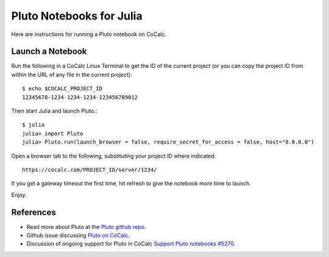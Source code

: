 .. index:: Pluto notebooks
.. index:: Julia; pluto notebooks

.. _howto-pluto:

=========================
Pluto Notebooks for Julia
=========================

Here are instructions for running a Pluto notebook on CoCalc.


*****************
Launch a Notebook
*****************

Run the following in a CoCalc Linux Terminal to get the ID of the current project (or you can copy the project ID from within the URL of any file in the current project)::

    $ echo $COCALC_PROJECT_ID
    12345678-1234-1234-1234-123456789012

Then start Julia and launch Pluto.::

    $ julia
    julia> import Pluto
    julia> Pluto.run(launch_browser = false, require_secret_for_access = false, host="0.0.0.0")

Open a browser tab to the following, substituting your project ID where indicated::

    https://cocalc.com/PROJECT_ID/server/1234/

If you get a gateway timeout the first time, hit refresh to give the notebook more time to launch.

Enjoy.

.. figure:: img/pluto-launch.png
     :width: 80%
     :align: center

     ..

**********
References
**********

* Read more about Pluto at the `Pluto github repo <https://github.com/fonsp/Pluto.jl>`_.

* Github issue discussing `Pluto on CoCalc <https://github.com/fonsp/Pluto.jl/discussions/1084#discussioncomment-620582>`_.

* Discussion of ongoing support for Pluto in CoCalc `Support Pluto notebooks #5270 <https://github.com/sagemathinc/cocalc/issues/5270>`_.


